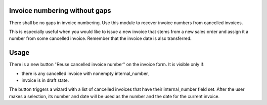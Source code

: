 .. image:: https://img.shields.io/badge/licence-AGPL--3-blue.svg
    :alt: License

Invoice numbering without gaps
==============================
There shall be no gaps in invoice numbering. 
Use this module to recover invoice numbers from cancelled invoices.

This is especially useful when you would like to issue a new invoice that stems from a new sales order and assign it a number from some cancelled invoice.
Remember that the invoice date is also transferred.

Usage
=====
There is a new button "Reuse cancelled invoice number" on the invoice form.
It is visible only if:

- there is any cancelled invoice with nonempty internal_number,
- invoice is in draft state.

The button triggers a wizard with a list of cancelled invoices that have their internal_number field set.
After the user makes a selection, its number and date will be used as the number and the date for the current invoice.





